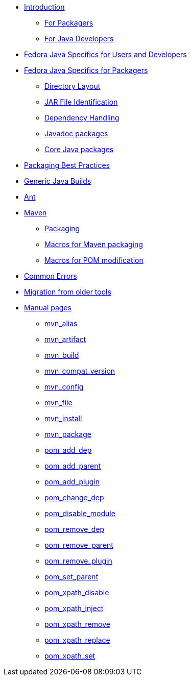 * xref:introduction.adoc[Introduction]
** xref:introduction_for_packagers.adoc[For Packagers]
** xref:introduction_for_developers.adoc[For Java Developers]
* xref:fedora_java_specifics.adoc[Fedora Java Specifics for Users and Developers]
* xref:fedora_java_packaging_specifics.adoc[Fedora Java Specifics for Packagers]
** xref:directory_layout.adoc[Directory Layout]
** xref:jar_file_id.adoc[JAR File Identification]
** xref:dependency_handling.adoc[Dependency Handling]
** xref:javadoc_packages.adoc[Javadoc packages]
** xref:core_java_packages.adoc[Core Java packages]
* xref:packaging_best_practices.adoc[Packaging Best Practices]
* xref:generic_java_build.adoc[Generic Java Builds]
* xref:ant.adoc[Ant]
* xref:maven.adoc[Maven]
** xref:packaging_maven_project.adoc[Packaging]
** xref:mvn_macros.adoc[Macros for Maven packaging]
** xref:pom_macros.adoc[Macros for POM modification]
* xref:common_errors.adoc[Common Errors]



* xref:migration.adoc[Migration from older tools]
* xref:manpages.adoc[Manual pages]
** xref:manpage_mvn_alias.adoc[mvn_alias]
** xref:manpage_mvn_artifact.adoc[mvn_artifact]
** xref:manpage_mvn_build.adoc[mvn_build]
** xref:manpage_mvn_compat_version.adoc[mvn_compat_version]
** xref:manpage_mvn_config.adoc[mvn_config]
** xref:manpage_mvn_file.adoc[mvn_file]
** xref:manpage_mvn_install.adoc[mvn_install]
** xref:manpage_mvn_package.adoc[mvn_package]
** xref:manpage_pom_add_dep.adoc[pom_add_dep]
** xref:manpage_pom_add_parent.adoc[pom_add_parent]
** xref:manpage_pom_add_plugin.adoc[pom_add_plugin]
** xref:manpage_pom_change_dep.adoc[pom_change_dep]
** xref:manpage_pom_disable_module.adoc[pom_disable_module]
** xref:manpage_pom_remove_dep.adoc[pom_remove_dep]
** xref:manpage_pom_remove_parent.adoc[pom_remove_parent]
** xref:manpage_pom_remove_plugin.adoc[pom_remove_plugin]
** xref:manpage_pom_set_parent.adoc[pom_set_parent]
** xref:manpage_pom_xpath_disable.adoc[pom_xpath_disable]
** xref:manpage_pom_xpath_inject.adoc[pom_xpath_inject]
** xref:manpage_pom_xpath_remove.adoc[pom_xpath_remove]
** xref:manpage_pom_xpath_replace.adoc[pom_xpath_replace]
** xref:manpage_pom_xpath_set.adoc[pom_xpath_set]
